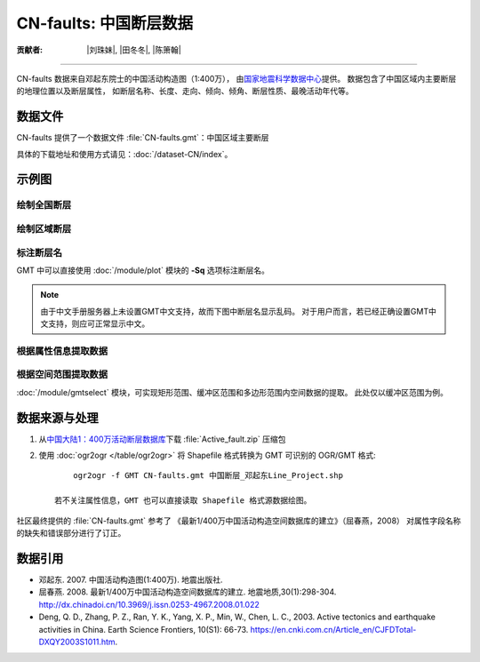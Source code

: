 CN-faults: 中国断层数据
=======================

:贡献者: |刘珠妹|, |田冬冬|, |陈箫翰|

----

CN-faults 数据来自邓起东院士的中国活动构造图（1:400万），
由\ `国家地震科学数据中心 <http://datashare.igl.earthquake.cn/datashare>`__\ 提供。
数据包含了中国区域内主要断层的地理位置以及断层属性，
如断层名称、长度、走向、倾向、倾角、断层性质、最晚活动年代等。

数据文件
--------

CN-faults 提供了一个数据文件 :file:`CN-faults.gmt`\ ：中国区域主要断层

具体的下载地址和使用方式请见：\ :doc:`/dataset-CN/index`\ 。

示例图
------

绘制全国断层
++++++++++++

.. gmtplot::
   :show-code: true
   :width: 75%

    gmt begin CN-faults png,pdf
        gmt coast -JM15c -RCN -Baf -W0.5p,black -A10000
        gmt plot CN-faults.gmt -W1p,red
    gmt end show

绘制区域断层
++++++++++++

.. gmtplot::
   :show-code: true
   :width: 50%

    gmt begin CN-regional-faults png,pdf
        gmt basemap -JM15c -R95/105/25/35 -Baf
        gmt plot CN-faults.gmt -W1p,red
    gmt end show

标注断层名
++++++++++

GMT 中可以直接使用 :doc:`/module/plot` 模块的 **-Sq** 选项标注断层名。

.. note::

   由于中文手册服务器上未设置GMT中文支持，故而下图中断层名显示乱码。
   对于用户而言，若已经正确设置GMT中文支持，则应可正常显示中文。

.. gmtplot::
   :show-code: true
   :width: 50%

    gmt begin CN-faults-labeling png,pdf
        gmt coast -JM10c -RTW -Baf -W0.5p,black
        # -aL: extract "断层名称" as "-L" value in segment headers
        # -Sq+Lh: set the label text from "-L" in segment headers        
        gmt convert CN-faults.gmt -aL="断层名称" | gmt plot -Sqn1:+Lh+f11,39
    gmt end show

根据属性信息提取数据
++++++++++++++++++++++

.. gmtplot::
   :show-code: true
   :width: 50%
   
    gmt begin CN-single-fault png
        gmt basemap -R98/105/22/27 -Ba 
        # -S: output record contains specified field attribute
        gmt convert CN-faults.gmt -S"断层名称=红河断裂" | gmt plot
    gmt end show

根据空间范围提取数据
++++++++++++++++++++++

:doc:`/module/gmtselect` 模块，可实现矩形范围、缓冲区范围和多边形范围内空间数据的提取。
此处仅以缓冲区范围为例。

.. gmtplot::
   :show-code: true
   :width: 50%
   
    gmt begin CN-buffer-fault png,pdf
        gmt basemap -R109/113/34/37 -JM15c -Ba
        echo 111 35.5 >center
        # draw a cirle with a radius of 100km
        echo 111 35.5 200k| gmt plot -SE- -Wblue -fg
        # extracing faults in the circle
        gmt select CN-faults.gmt -Ccenter+d100k -fg | gmt plot
        rm center
    gmt end show

数据来源与处理
--------------

1. 从\ `中国大陆1：400万活动断层数据库 <http://datashare.igl.earthquake.cn/map/ActiveFault/introFault.html>`__\
   下载 :file:`Active_fault.zip` 压缩包

2. 使用 :doc:`ogr2ogr </table/ogr2ogr>` 将 Shapefile 格式转换为 GMT 可识别的 OGR/GMT 格式::

        ogr2ogr -f GMT CN-faults.gmt 中国断层_邓起东Line_Project.shp
    
    若不关注属性信息，GMT 也可以直接读取 Shapefile 格式源数据绘图。


社区最终提供的 :file:`CN-faults.gmt` 参考了
《最新1/400万中国活动构造空间数据库的建立》（屈春燕，2008）
对属性字段名称的缺失和错误部分进行了订正。

数据引用
--------

- 邓起东. 2007. 
  中国活动构造图(1:400万). 
  地震出版社.
- 屈春燕. 2008.
  最新1/400万中国活动构造空间数据库的建立.
  地震地质,30(1):298-304.
  http://dx.chinadoi.cn/10.3969/j.issn.0253-4967.2008.01.022
- Deng, Q. D., Zhang, P. Z., Ran, Y. K., Yang, X. P., Min, W., Chen, L. C., 2003.
  Active tectonics and earthquake activities in China. 
  Earth Science Frontiers, 10(S1): 66-73.
  https://en.cnki.com.cn/Article_en/CJFDTotal-DXQY2003S1011.htm.
